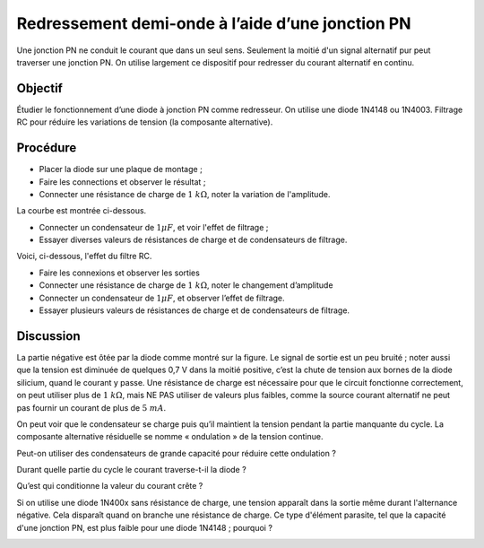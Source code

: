 Redressement demi-onde à l’aide d’une jonction PN
=================================================

Une jonction PN ne conduit le courant que dans un seul sens. Seulement
la moitié d'un signal alternatif pur peut traverser une jonction
PN. On utilise largement ce dispositif pour redresser du courant
alternatif en continu.

Objectif
--------

Étudier le fonctionnement d’une diode à jonction PN comme redresseur.
On utilise une diode 1N4148 ou 1N4003.
Filtrage RC pour réduire les variations de tension (la composante
alternative).

Procédure
---------

.. image:: schematics/halfwave.svg
	   :width: 300px

-  Placer la diode sur une plaque de montage ;
-  Faire les connections et observer le résultat ;
-  Connecter une résistance de charge de :math:`1~k\Omega`, noter la variation
   de l'amplitude.

La courbe est montrée ci-dessous.

.. image:: pics/halfwave-screen.png
	   :width: 400px

-  Connecter un condensateur de :math:`1 \mu F`, et voir l'effet de filtrage ;
-  Essayer diverses valeurs de résistances de charge et de condensateurs de
   filtrage.

Voici, ci-dessous, l'effet du filtre RC.

.. image:: pics/halfwave-filter-screen.png
	   :width: 400px


-  Faire les connexions et observer les sorties
-  Connecter une résistance de charge de :math:`1~k\Omega`, noter le changement
   d’amplitude
-  Connecter un condensateur de :math:`1 \mu F`,  et observer l’effet de filtrage.
-  Essayer plusieurs valeurs de résistances de charge et de
   condensateurs de filtrage.

Discussion
----------

La partie négative est ôtée par la diode comme montré sur la figure. Le signal
de sortie est un peu bruité ;
noter aussi que la tension est diminuée de quelques 0,7 V dans la moitié
positive, c’est la chute de tension aux bornes de la diode silicium,
quand le courant y passe. Une résistance de charge est nécessaire pour
que le circuit fonctionne correctement, on peut utiliser plus de
:math:`1~k\Omega`, mais NE PAS utiliser de valeurs plus faibles, comme la source
courant alternatif ne peut pas fournir un courant de plus de :math:`5~mA`.

On peut voir que le condensateur se charge puis qu’il maintient la
tension pendant la partie manquante du cycle. La composante alternative
résiduelle se nomme « ondulation » de la tension continue.


Peut-on utiliser des condensateurs de grande capacité pour réduire cette
ondulation ?

Durant quelle partie du cycle le courant traverse-t-il la diode ?

Qu’est qui conditionne la valeur du courant crête ?

Si on utilise une diode 1N400x sans résistance de charge, une tension apparaît
dans la sortie même durant l'alternance négative. Cela disparaît quand on branche
une résistance de charge. Ce type d'élément parasite, tel que la capacité d'une
jonction PN, est plus faible pour une diode 1N4148 ; pourquoi ?

.. image:: pics/halfwave-capacitance-screen.png
	   :width: 400px
